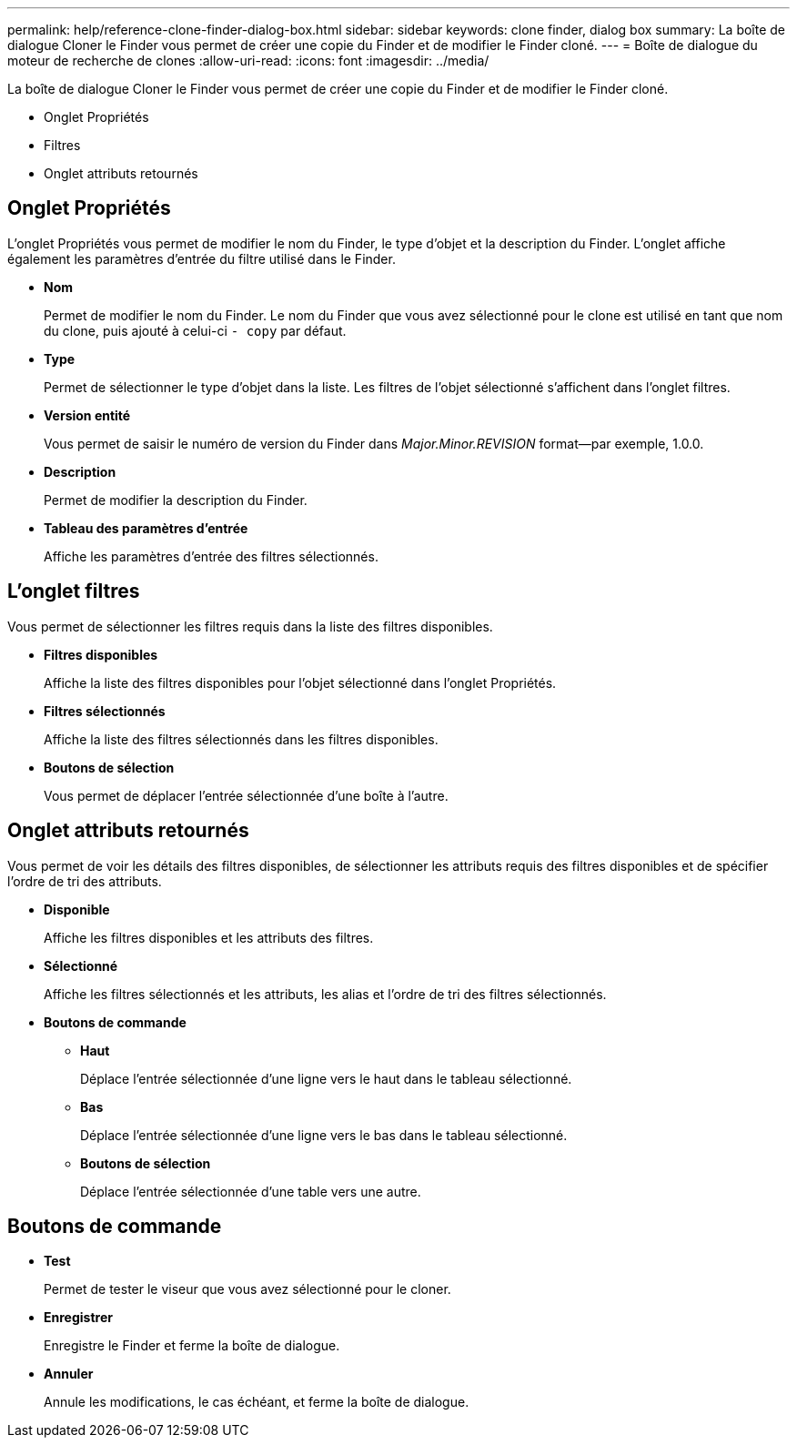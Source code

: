 ---
permalink: help/reference-clone-finder-dialog-box.html 
sidebar: sidebar 
keywords: clone finder, dialog box 
summary: La boîte de dialogue Cloner le Finder vous permet de créer une copie du Finder et de modifier le Finder cloné. 
---
= Boîte de dialogue du moteur de recherche de clones
:allow-uri-read: 
:icons: font
:imagesdir: ../media/


[role="lead"]
La boîte de dialogue Cloner le Finder vous permet de créer une copie du Finder et de modifier le Finder cloné.

* Onglet Propriétés
* Filtres
* Onglet attributs retournés




== Onglet Propriétés

L'onglet Propriétés vous permet de modifier le nom du Finder, le type d'objet et la description du Finder. L'onglet affiche également les paramètres d'entrée du filtre utilisé dans le Finder.

* *Nom*
+
Permet de modifier le nom du Finder. Le nom du Finder que vous avez sélectionné pour le clone est utilisé en tant que nom du clone, puis ajouté à celui-ci `- copy` par défaut.

* *Type*
+
Permet de sélectionner le type d'objet dans la liste. Les filtres de l'objet sélectionné s'affichent dans l'onglet filtres.

* *Version entité*
+
Vous permet de saisir le numéro de version du Finder dans _Major.Minor.REVISION_ format--par exemple, 1.0.0.

* *Description*
+
Permet de modifier la description du Finder.

* *Tableau des paramètres d'entrée*
+
Affiche les paramètres d'entrée des filtres sélectionnés.





== L'onglet filtres

Vous permet de sélectionner les filtres requis dans la liste des filtres disponibles.

* *Filtres disponibles*
+
Affiche la liste des filtres disponibles pour l'objet sélectionné dans l'onglet Propriétés.

* *Filtres sélectionnés*
+
Affiche la liste des filtres sélectionnés dans les filtres disponibles.

* *Boutons de sélection*
+
Vous permet de déplacer l'entrée sélectionnée d'une boîte à l'autre.





== Onglet attributs retournés

Vous permet de voir les détails des filtres disponibles, de sélectionner les attributs requis des filtres disponibles et de spécifier l'ordre de tri des attributs.

* *Disponible*
+
Affiche les filtres disponibles et les attributs des filtres.

* *Sélectionné*
+
Affiche les filtres sélectionnés et les attributs, les alias et l'ordre de tri des filtres sélectionnés.

* *Boutons de commande*
+
** *Haut*
+
Déplace l'entrée sélectionnée d'une ligne vers le haut dans le tableau sélectionné.

** *Bas*
+
Déplace l'entrée sélectionnée d'une ligne vers le bas dans le tableau sélectionné.

** *Boutons de sélection*
+
Déplace l'entrée sélectionnée d'une table vers une autre.







== Boutons de commande

* *Test*
+
Permet de tester le viseur que vous avez sélectionné pour le cloner.

* *Enregistrer*
+
Enregistre le Finder et ferme la boîte de dialogue.

* *Annuler*
+
Annule les modifications, le cas échéant, et ferme la boîte de dialogue.


